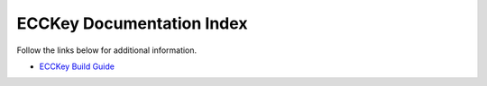 .. .............................................................................
..
..  This file is part of the ECCKey utility.
..
..  ECCKey is distributed under the MIT license.
..  For details see accompanying license.txt file,
..  the public copy of which is also available at:
..  http://tibbo.com/downloads/archive/ecckey/license.txt
..
.. .............................................................................

ECCKey Documentation Index
==========================

Follow the links below for additional information.

* `ECCKey Build Guide <http://docs.tibbo.com/ecckey/build-guide>`_
